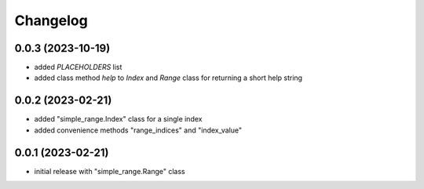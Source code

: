 Changelog
=========

0.0.3 (2023-10-19)
------------------

- added `PLACEHOLDERS` list
- added class method `help` to `Index` and `Range` class for returning a short help string


0.0.2 (2023-02-21)
------------------

- added "simple_range.Index" class for a single index
- added convenience methods "range_indices" and "index_value"


0.0.1 (2023-02-21)
------------------

- initial release with "simple_range.Range" class

